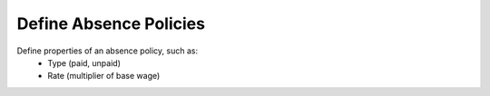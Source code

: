 Define Absence Policies
========================
Define properties of an absence policy, such as:
    * Type (paid, unpaid)
    * Rate (multiplier of base wage)
